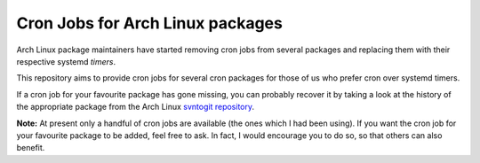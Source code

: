 Cron Jobs for Arch Linux packages
=================================

Arch Linux package maintainers have started removing cron jobs from several packages and replacing them with their respective systemd *timers*.

This repository aims to provide cron jobs for several cron packages for those of us who prefer cron over systemd timers.

If a cron job for your favourite package has gone missing, you can probably recover it by taking a look at the history of the appropriate package from the Arch Linux `svntogit repository <https://projects.archlinux.org/svntogit>`_.

**Note:** At present only a handful of cron jobs are available (the ones which I had been using). If you want the cron job for your favourite package to be added, feel free to ask. In fact, I would encourage you to do so, so that others can also benefit.
